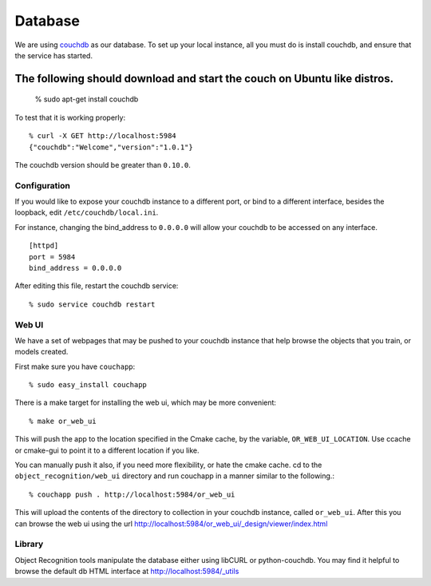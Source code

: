 Database
========
.. _couchdb: http://couchdb.apache.org

We are using `couchdb`_ as our database.  To set up your local instance, all you
must do is install couchdb, and ensure that the service has started.

.. highlight:: ectosh

The following should download and start the couch on Ubuntu like distros.
:::::::::::::::::::::::::::::::::::::::::::::::::::::::::::::::::::::::::

  % sudo apt-get install couchdb


To test that it is working properly::
  
  % curl -X GET http://localhost:5984
  {"couchdb":"Welcome","version":"1.0.1"}

The couchdb version should be greater than ``0.10.0``.

Configuration
^^^^^^^^^^^^^
If you would like to expose your couchdb instance to a different port, or bind
to a different interface, besides the loopback, edit ``/etc/couchdb/local.ini``.

For instance, changing the bind_address to ``0.0.0.0`` will allow your couchdb
to be accessed on any interface.

::

  [httpd]
  port = 5984
  bind_address = 0.0.0.0

After editing this file, restart the couchdb service::

  % sudo service couchdb restart

Web UI
^^^^^^

We have a set of webpages that may be pushed to your couchdb instance that help
browse the objects that you train, or models created.

First make sure you have ``couchapp``::
  
  % sudo easy_install couchapp

There is a make target for installing the web ui, which may be more convenient::

  % make or_web_ui

This will push the app to the location specified in the Cmake cache, by the variable,
``OR_WEB_UI_LOCATION``.  Use ccache or cmake-gui to point it to a different location if you
like.

You can manually push it also, if you need more flexibility, or hate the cmake cache.
cd to the ``object_recognition/web_ui`` directory and run couchapp in a manner similar to the
following.::
  
  % couchapp push . http://localhost:5984/or_web_ui


This will upload the contents of the directory to collection in your couchdb instance,
called ``or_web_ui``.  After this you can browse the web ui using the url
http://localhost:5984/or_web_ui/_design/viewer/index.html

Library
^^^^^^^
Object Recognition tools manipulate the database either using libCURL or python-couchdb.
You may find it helpful to browse the default db HTML interface at http://localhost:5984/_utils

